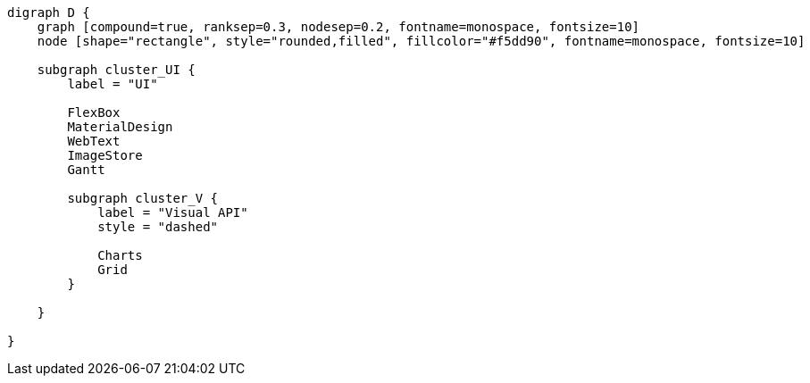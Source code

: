 
[.text-center]
[graphviz, webfx-extras, format=svg]
----
digraph D {
    graph [compound=true, ranksep=0.3, nodesep=0.2, fontname=monospace, fontsize=10]
    node [shape="rectangle", style="rounded,filled", fillcolor="#f5dd90", fontname=monospace, fontsize=10]

    subgraph cluster_UI {
        label = "UI"

        FlexBox
        MaterialDesign
        WebText
        ImageStore
        Gantt

        subgraph cluster_V {
            label = "Visual API"
            style = "dashed"

            Charts
            Grid
        }

    }

}
----